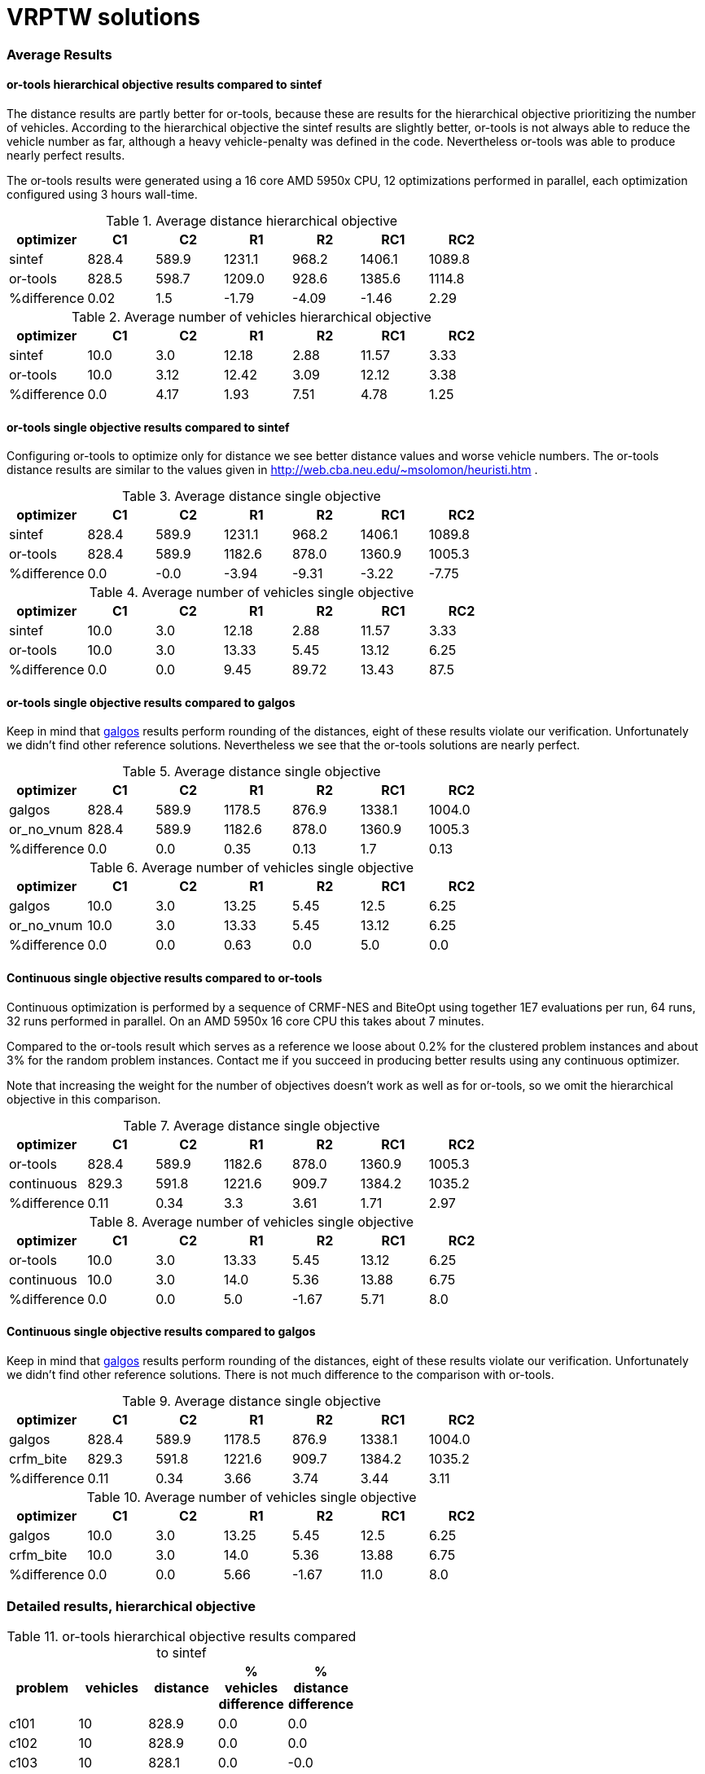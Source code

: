 :encoding: utf-8
:imagesdir: tutorials/img
:cpp: C++

= VRPTW solutions 

=== Average Results

==== or-tools hierarchical objective results compared to sintef

The distance results are partly better for
or-tools, because these are results for 
the hierarchical objective prioritizing
the number of vehicles. According to the hierarchical objective
the sintef results are slightly better, or-tools is not
always able to reduce the vehicle number as far, although
a heavy vehicle-penalty was defined in the code.
Nevertheless or-tools was able to produce nearly perfect results.

The or-tools results were generated using a 16 core 
AMD 5950x CPU, 12 optimizations performed in parallel,
each optimization configured using 3 hours wall-time. 

.Average distance hierarchical objective
[width="70%", options="header"]
|===
|optimizer|C1|C2|R1|R2|RC1|RC2
|sintef|828.4|589.9|1231.1|968.2|1406.1|1089.8
|or-tools|828.5|598.7|1209.0|928.6|1385.6|1114.8
|%difference|0.02|1.5|-1.79|-4.09|-1.46|2.29
|===

.Average number of vehicles hierarchical objective
[width="70%", options="header"]
|===
|optimizer|C1|C2|R1|R2|RC1|RC2
|sintef|10.0|3.0|12.18|2.88|11.57|3.33
|or-tools|10.0|3.12|12.42|3.09|12.12|3.38
|%difference|0.0|4.17|1.93|7.51|4.78|1.25
|===

==== or-tools single objective results compared to sintef

Configuring or-tools to optimize only for
distance we see better distance values and worse 
vehicle numbers. The or-tools distance results
are similar to the values given in 
http://web.cba.neu.edu/~msolomon/heuristi.htm . 

.Average distance single objective
[width="70%", options="header"]
|===
|optimizer|C1|C2|R1|R2|RC1|RC2
|sintef|828.4|589.9|1231.1|968.2|1406.1|1089.8
|or-tools|828.4|589.9|1182.6|878.0|1360.9|1005.3
|%difference|0.0|-0.0|-3.94|-9.31|-3.22|-7.75
|===

.Average number of vehicles single objective
[width="70%", options="header"]
|===
|optimizer|C1|C2|R1|R2|RC1|RC2
|sintef|10.0|3.0|12.18|2.88|11.57|3.33
|or-tools|10.0|3.0|13.33|5.45|13.12|6.25
|%difference|0.0|0.0|9.45|89.72|13.43|87.5
|===

==== or-tools single objective results compared to galgos

Keep in mind that http://vrp.galgos.inf.puc-rio.br/index.php/en/[galgos]
results perform rounding of the distances, eight of these results
violate our verification. Unfortunately we didn't find other reference solutions. 
Nevertheless we see that the or-tools solutions are nearly perfect.

.Average distance single objective
[width="70%", options="header"]
|===
|optimizer|C1|C2|R1|R2|RC1|RC2
|galgos|828.4|589.9|1178.5|876.9|1338.1|1004.0
|or_no_vnum|828.4|589.9|1182.6|878.0|1360.9|1005.3
|%difference|0.0|0.0|0.35|0.13|1.7|0.13
|===

.Average number of vehicles single objective
[width="70%", options="header"]
|===
|optimizer|C1|C2|R1|R2|RC1|RC2
|galgos|10.0|3.0|13.25|5.45|12.5|6.25
|or_no_vnum|10.0|3.0|13.33|5.45|13.12|6.25
|%difference|0.0|0.0|0.63|0.0|5.0|0.0
|===

==== Continuous single objective results compared to or-tools 

Continuous optimization is performed by a sequence 
of CRMF-NES and BiteOpt using together 1E7 evaluations per run, 
64 runs, 32 runs performed in parallel. On an AMD 5950x 16 core
CPU this takes about 7 minutes. 

Compared to the or-tools result which serves as a reference 
we loose about 0.2% for the clustered problem instances and about 
3% for the random problem instances. Contact me if you 
succeed in producing better results using any continuous optimizer. 

Note that increasing the weight for the number of objectives
doesn't work as well as for or-tools, so we omit the hierarchical
objective in this comparison. 

.Average distance single objective
[width="70%", options="header"]
|===
|optimizer|C1|C2|R1|R2|RC1|RC2
|or-tools|828.4|589.9|1182.6|878.0|1360.9|1005.3
|continuous|829.3|591.8|1221.6|909.7|1384.2|1035.2
|%difference|0.11|0.34|3.3|3.61|1.71|2.97
|===

.Average number of vehicles single objective
[width="70%", options="header"]
|===
|optimizer|C1|C2|R1|R2|RC1|RC2
|or-tools|10.0|3.0|13.33|5.45|13.12|6.25
|continuous|10.0|3.0|14.0|5.36|13.88|6.75
|%difference|0.0|0.0|5.0|-1.67|5.71|8.0
|===

==== Continuous single objective results compared to galgos

Keep in mind that http://vrp.galgos.inf.puc-rio.br/index.php/en/[galgos]
results perform rounding of the distances, eight of these results
violate our verification. Unfortunately we didn't find other reference solutions.
There is not much difference to the comparison with or-tools. 

.Average distance single objective
[width="70%", options="header"]
|===
|optimizer|C1|C2|R1|R2|RC1|RC2
|galgos|828.4|589.9|1178.5|876.9|1338.1|1004.0
|crfm_bite|829.3|591.8|1221.6|909.7|1384.2|1035.2
|%difference|0.11|0.34|3.66|3.74|3.44|3.11
|===

.Average number of vehicles single objective
[width="70%", options="header"]
|===
|optimizer|C1|C2|R1|R2|RC1|RC2
|galgos|10.0|3.0|13.25|5.45|12.5|6.25
|crfm_bite|10.0|3.0|14.0|5.36|13.88|6.75
|%difference|0.0|0.0|5.66|-1.67|11.0|8.0
|===

=== Detailed results, hierarchical objective

.or-tools hierarchical objective results compared to sintef
[width="50%", options="header"]
|===
|problem |vehicles | distance | % vehicles difference | % distance difference
|c101|10|828.9|0.0|0.0
|c102|10|828.9|0.0|0.0
|c103|10|828.1|0.0|-0.0
|c104|10|825.6|0.0|0.11
|c105|10|828.9|0.0|0.0
|c106|10|828.9|0.0|0.0
|c107|10|828.9|0.0|0.0
|c108|10|828.9|0.0|0.0
|c109|10|829.4|0.0|0.05
|c201|3|591.6|0.0|-0.0
|c202|3|591.6|0.0|-0.0
|c203|3|591.2|0.0|-0.0
|c204|3|593.9|0.0|0.56
|c205|3|588.9|0.0|-0.0
|c206|3|588.5|0.0|-0.0
|c207|3|588.3|0.0|0.0
|c208|4|655.9|33.33|11.48
|r101|19|1651.2|0.0|0.03
|r102|17|1487.0|0.0|0.06
|r103|13|1303.5|0.0|0.83
|r104|10|1002.1|11.11|-0.52
|r105|14|1385.3|0.0|0.6
|r106|12|1267.8|0.0|1.26
|r107|10|1141.3|0.0|3.32
|r108|10|956.9|11.11|-0.42
|r109|12|1162.6|9.09|-2.69
|r110|11|1106.6|10.0|-1.09
|r111|11|1071.4|10.0|-2.31
|r112|10|972.3|???|???
|r201|4|1257.8|0.0|0.43
|r202|4|1097.7|33.33|-7.89
|r203|3|949.4|???|???
|r204|3|753.2|50.0|-8.76
|r205|3|1021.6|0.0|2.73
|r206|3|916.9|0.0|1.19
|r207|3|820.5|???|???
|r208|2|730.5|0.0|0.51
|r209|3|919.9|0.0|1.18
|r210|3|956.3|0.0|1.8
|r211|3|790.3|???|???
|rc101|15|1632.0|7.14|-3.83
|rc102|13|1528.8|8.33|-1.67
|rc103|11|1326.1|0.0|5.11
|rc104|10|1151.2|0.0|1.38
|rc105|14|1593.0|7.69|-2.24
|rc106|12|1441.5|9.09|1.18
|rc107|11|1262.4|???|???
|rc108|11|1149.7|10.0|0.87
|rc201|4|1437.3|0.0|2.16
|rc202|4|1161.3|???|???
|rc203|3|1097.6|???|???
|rc204|3|801.6|0.0|0.4
|rc205|4|1311.9|0.0|1.1
|rc206|3|1184.2|0.0|3.31
|rc207|3|1085.2|0.0|2.27
|rc208|3|839.1|0.0|1.33
|===

=== Detailed results, single objective

.or-tools single objective results compared to sintef 
[width="50%", options="header"]
|===
|problem |vehicles | distance | % vehicles difference | % distance difference
|c101|10|828.9|0.0|0.0
|c102|10|828.9|0.0|0.0
|c103|10|828.1|0.0|-0.0
|c104|10|824.8|0.0|0.0
|c105|10|828.9|0.0|0.0
|c106|10|828.9|0.0|0.0
|c107|10|828.9|0.0|0.0
|c108|10|828.9|0.0|0.0
|c109|10|828.9|0.0|0.0
|c201|3|591.6|0.0|0.0
|c202|3|591.6|0.0|-0.0
|c203|3|591.2|0.0|-0.0
|c204|3|590.6|0.0|-0.0
|c205|3|588.9|0.0|-0.0
|c206|3|588.5|0.0|-0.0
|c207|3|588.3|0.0|-0.0
|c208|3|588.3|0.0|0.0
|r101|20|1643.4|5.26|-0.45
|r102|18|1472.8|5.88|-0.9
|r103|14|1213.6|7.69|-6.12
|r104|11|983.8|22.22|-2.34
|r105|15|1360.8|7.14|-1.19
|r106|13|1240.6|8.33|-0.91
|r107|11|1077.5|10.0|-2.46
|r108|11|953.1|22.22|-0.81
|r109|13|1151.9|18.18|-3.59
|r110|12|1083.5|20.0|-3.16
|r111|12|1054.6|20.0|-3.84
|r112|10|955.7|???|???
|r201|8|1148.0|100.0|-8.34
|r202|8|1036.5|166.67|-13.03
|r203|6|875.6|???|???
|r204|5|735.8|150.0|-10.87
|r205|5|956.0|66.67|-3.86
|r206|5|881.6|66.67|-2.71
|r207|4|798.1|???|???
|r208|4|706.2|100.0|-2.84
|r209|5|859.9|66.67|-5.42
|r210|6|904.8|100.0|-3.68
|r211|4|755.9|???|???
|rc101|17|1647.3|21.43|-2.93
|rc102|14|1478.6|16.67|-4.9
|rc103|12|1319.4|9.09|4.57
|rc104|10|1150.9|0.0|1.35
|rc105|16|1532.1|23.08|-5.97
|rc106|13|1385.9|18.18|-2.73
|rc107|12|1236.3|???|???
|rc108|11|1137.0|10.0|-0.25
|rc201|9|1265.8|125.0|-10.03
|rc202|8|1096.5|???|???
|rc203|5|935.2|???|???
|rc204|4|786.4|33.33|-1.51
|rc205|7|1157.7|75.0|-10.79
|rc206|7|1054.6|133.33|-8.0
|rc207|6|966.4|100.0|-8.93
|rc208|4|780.1|33.33|-5.81
|===

.Continous single objective results compared to or-tools
[width="50%", options="header"]
|===
|problem |vehicles | distance | % vehicles difference | % distance difference
|c101|10|828.9|0.0|-0.0
|c102|10|828.9|0.0|0.0
|c103|10|830.2|0.0|0.26
|c104|10|831.1|0.0|0.77
|c105|10|828.9|0.0|-0.0
|c106|10|828.9|0.0|-0.0
|c107|10|828.9|0.0|-0.0
|c108|10|828.9|0.0|-0.0
|c109|10|828.9|0.0|-0.0
|c201|3|591.6|0.0|-0.0
|c202|3|591.6|0.0|0.0
|c203|3|594.7|0.0|0.6
|c204|3|603.0|0.0|2.09
|c205|3|588.9|0.0|-0.0
|c206|3|588.5|0.0|-0.0
|c207|3|588.3|0.0|0.0
|c208|3|588.3|0.0|0.0
|r101|20|1670.4|0.0|1.64
|r102|18|1501.8|0.0|1.97
|r103|15|1246.5|7.14|2.71
|r104|12|1024.1|9.09|4.1
|r105|16|1407.9|6.67|3.46
|r106|14|1289.2|7.69|3.91
|r107|12|1119.3|9.09|3.88
|r108|11|990.1|0.0|3.87
|r109|14|1202.8|7.69|4.42
|r110|13|1116.0|8.33|3.0
|r111|12|1083.0|0.0|2.69
|r112|11|1008.6|10.0|5.53
|r201|8|1188.0|0.0|3.49
|r202|6|1067.7|-25.0|3.01
|r203|6|908.7|0.0|3.78
|r204|5|766.7|0.0|4.2
|r205|5|978.8|0.0|2.38
|r206|4|918.8|-20.0|4.23
|r207|4|835.5|0.0|4.69
|r208|4|741.4|0.0|4.99
|r209|6|883.8|20.0|2.78
|r210|7|934.6|16.67|3.29
|r211|4|783.1|0.0|3.59
|rc101|17|1673.5|0.0|1.59
|rc102|15|1490.4|7.14|0.8
|rc103|13|1312.2|8.33|-0.54
|rc104|11|1190.5|10.0|3.45
|rc105|17|1576.5|6.25|2.9
|rc106|13|1401.8|0.0|1.15
|rc107|13|1258.1|8.33|1.77
|rc108|12|1170.6|9.09|2.96
|rc201|9|1297.6|0.0|2.51
|rc202|8|1124.3|0.0|2.54
|rc203|6|974.5|20.0|4.2
|rc204|5|828.5|25.0|5.35
|rc205|7|1176.2|0.0|1.6
|rc206|7|1092.5|0.0|3.59
|rc207|7|982.9|16.67|1.71
|rc208|5|805.4|25.0|3.25
|===
